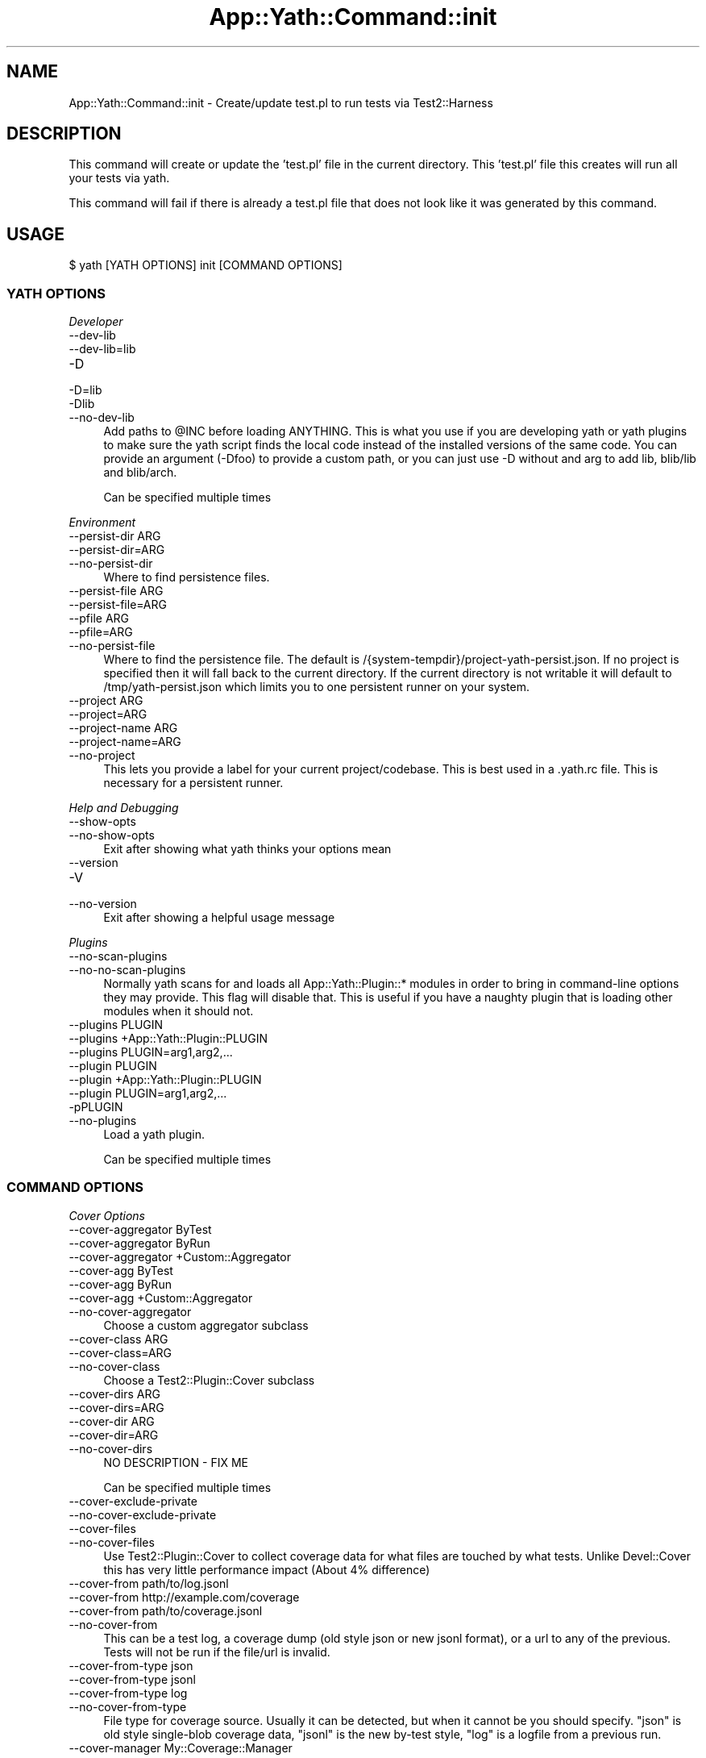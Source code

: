 .\" -*- mode: troff; coding: utf-8 -*-
.\" Automatically generated by Pod::Man 5.01 (Pod::Simple 3.43)
.\"
.\" Standard preamble:
.\" ========================================================================
.de Sp \" Vertical space (when we can't use .PP)
.if t .sp .5v
.if n .sp
..
.de Vb \" Begin verbatim text
.ft CW
.nf
.ne \\$1
..
.de Ve \" End verbatim text
.ft R
.fi
..
.\" \*(C` and \*(C' are quotes in nroff, nothing in troff, for use with C<>.
.ie n \{\
.    ds C` ""
.    ds C' ""
'br\}
.el\{\
.    ds C`
.    ds C'
'br\}
.\"
.\" Escape single quotes in literal strings from groff's Unicode transform.
.ie \n(.g .ds Aq \(aq
.el       .ds Aq '
.\"
.\" If the F register is >0, we'll generate index entries on stderr for
.\" titles (.TH), headers (.SH), subsections (.SS), items (.Ip), and index
.\" entries marked with X<> in POD.  Of course, you'll have to process the
.\" output yourself in some meaningful fashion.
.\"
.\" Avoid warning from groff about undefined register 'F'.
.de IX
..
.nr rF 0
.if \n(.g .if rF .nr rF 1
.if (\n(rF:(\n(.g==0)) \{\
.    if \nF \{\
.        de IX
.        tm Index:\\$1\t\\n%\t"\\$2"
..
.        if !\nF==2 \{\
.            nr % 0
.            nr F 2
.        \}
.    \}
.\}
.rr rF
.\" ========================================================================
.\"
.IX Title "App::Yath::Command::init 3"
.TH App::Yath::Command::init 3 2023-10-03 "perl v5.38.0" "User Contributed Perl Documentation"
.\" For nroff, turn off justification.  Always turn off hyphenation; it makes
.\" way too many mistakes in technical documents.
.if n .ad l
.nh
.SH NAME
App::Yath::Command::init \- Create/update test.pl to run tests via Test2::Harness
.SH DESCRIPTION
.IX Header "DESCRIPTION"
This command will create or update the 'test.pl' file in the current directory.
This 'test.pl' file this creates will run all your tests via yath.
.PP
This command will fail if there is already a test.pl file that does not look
like it was generated by this command.
.SH USAGE
.IX Header "USAGE"
.Vb 1
\&    $ yath [YATH OPTIONS] init [COMMAND OPTIONS]
.Ve
.SS "YATH OPTIONS"
.IX Subsection "YATH OPTIONS"
\fIDeveloper\fR
.IX Subsection "Developer"
.IP \-\-dev\-lib 4
.IX Item "--dev-lib"
.PD 0
.IP \-\-dev\-lib=lib 4
.IX Item "--dev-lib=lib"
.IP \-D 4
.IX Item "-D"
.IP \-D=lib 4
.IX Item "-D=lib"
.IP \-Dlib 4
.IX Item "-Dlib"
.IP \-\-no\-dev\-lib 4
.IX Item "--no-dev-lib"
.PD
Add paths to \f(CW@INC\fR before loading ANYTHING. This is what you use if you are developing yath or yath plugins to make sure the yath script finds the local code instead of the installed versions of the same code. You can provide an argument (\-Dfoo) to provide a custom path, or you can just use \-D without and arg to add lib, blib/lib and blib/arch.
.Sp
Can be specified multiple times
.PP
\fIEnvironment\fR
.IX Subsection "Environment"
.IP "\-\-persist\-dir ARG" 4
.IX Item "--persist-dir ARG"
.PD 0
.IP \-\-persist\-dir=ARG 4
.IX Item "--persist-dir=ARG"
.IP \-\-no\-persist\-dir 4
.IX Item "--no-persist-dir"
.PD
Where to find persistence files.
.IP "\-\-persist\-file ARG" 4
.IX Item "--persist-file ARG"
.PD 0
.IP \-\-persist\-file=ARG 4
.IX Item "--persist-file=ARG"
.IP "\-\-pfile ARG" 4
.IX Item "--pfile ARG"
.IP \-\-pfile=ARG 4
.IX Item "--pfile=ARG"
.IP \-\-no\-persist\-file 4
.IX Item "--no-persist-file"
.PD
Where to find the persistence file. The default is /{system\-tempdir}/project\-yath\-persist.json. If no project is specified then it will fall back to the current directory. If the current directory is not writable it will default to /tmp/yath\-persist.json which limits you to one persistent runner on your system.
.IP "\-\-project ARG" 4
.IX Item "--project ARG"
.PD 0
.IP \-\-project=ARG 4
.IX Item "--project=ARG"
.IP "\-\-project\-name ARG" 4
.IX Item "--project-name ARG"
.IP \-\-project\-name=ARG 4
.IX Item "--project-name=ARG"
.IP \-\-no\-project 4
.IX Item "--no-project"
.PD
This lets you provide a label for your current project/codebase. This is best used in a .yath.rc file. This is necessary for a persistent runner.
.PP
\fIHelp and Debugging\fR
.IX Subsection "Help and Debugging"
.IP \-\-show\-opts 4
.IX Item "--show-opts"
.PD 0
.IP \-\-no\-show\-opts 4
.IX Item "--no-show-opts"
.PD
Exit after showing what yath thinks your options mean
.IP \-\-version 4
.IX Item "--version"
.PD 0
.IP \-V 4
.IX Item "-V"
.IP \-\-no\-version 4
.IX Item "--no-version"
.PD
Exit after showing a helpful usage message
.PP
\fIPlugins\fR
.IX Subsection "Plugins"
.IP \-\-no\-scan\-plugins 4
.IX Item "--no-scan-plugins"
.PD 0
.IP \-\-no\-no\-scan\-plugins 4
.IX Item "--no-no-scan-plugins"
.PD
Normally yath scans for and loads all App::Yath::Plugin::* modules in order to bring in command-line options they may provide. This flag will disable that. This is useful if you have a naughty plugin that is loading other modules when it should not.
.IP "\-\-plugins PLUGIN" 4
.IX Item "--plugins PLUGIN"
.PD 0
.IP "\-\-plugins +App::Yath::Plugin::PLUGIN" 4
.IX Item "--plugins +App::Yath::Plugin::PLUGIN"
.IP "\-\-plugins PLUGIN=arg1,arg2,..." 4
.IX Item "--plugins PLUGIN=arg1,arg2,..."
.IP "\-\-plugin PLUGIN" 4
.IX Item "--plugin PLUGIN"
.IP "\-\-plugin +App::Yath::Plugin::PLUGIN" 4
.IX Item "--plugin +App::Yath::Plugin::PLUGIN"
.IP "\-\-plugin PLUGIN=arg1,arg2,..." 4
.IX Item "--plugin PLUGIN=arg1,arg2,..."
.IP \-pPLUGIN 4
.IX Item "-pPLUGIN"
.IP \-\-no\-plugins 4
.IX Item "--no-plugins"
.PD
Load a yath plugin.
.Sp
Can be specified multiple times
.SS "COMMAND OPTIONS"
.IX Subsection "COMMAND OPTIONS"
\fICover Options\fR
.IX Subsection "Cover Options"
.IP "\-\-cover\-aggregator ByTest" 4
.IX Item "--cover-aggregator ByTest"
.PD 0
.IP "\-\-cover\-aggregator ByRun" 4
.IX Item "--cover-aggregator ByRun"
.IP "\-\-cover\-aggregator +Custom::Aggregator" 4
.IX Item "--cover-aggregator +Custom::Aggregator"
.IP "\-\-cover\-agg ByTest" 4
.IX Item "--cover-agg ByTest"
.IP "\-\-cover\-agg ByRun" 4
.IX Item "--cover-agg ByRun"
.IP "\-\-cover\-agg +Custom::Aggregator" 4
.IX Item "--cover-agg +Custom::Aggregator"
.IP \-\-no\-cover\-aggregator 4
.IX Item "--no-cover-aggregator"
.PD
Choose a custom aggregator subclass
.IP "\-\-cover\-class ARG" 4
.IX Item "--cover-class ARG"
.PD 0
.IP \-\-cover\-class=ARG 4
.IX Item "--cover-class=ARG"
.IP \-\-no\-cover\-class 4
.IX Item "--no-cover-class"
.PD
Choose a Test2::Plugin::Cover subclass
.IP "\-\-cover\-dirs ARG" 4
.IX Item "--cover-dirs ARG"
.PD 0
.IP \-\-cover\-dirs=ARG 4
.IX Item "--cover-dirs=ARG"
.IP "\-\-cover\-dir ARG" 4
.IX Item "--cover-dir ARG"
.IP \-\-cover\-dir=ARG 4
.IX Item "--cover-dir=ARG"
.IP \-\-no\-cover\-dirs 4
.IX Item "--no-cover-dirs"
.PD
NO DESCRIPTION \- FIX ME
.Sp
Can be specified multiple times
.IP \-\-cover\-exclude\-private 4
.IX Item "--cover-exclude-private"
.PD 0
.IP \-\-no\-cover\-exclude\-private 4
.IX Item "--no-cover-exclude-private"
.IP \-\-cover\-files 4
.IX Item "--cover-files"
.IP \-\-no\-cover\-files 4
.IX Item "--no-cover-files"
.PD
Use Test2::Plugin::Cover to collect coverage data for what files are touched by what tests. Unlike Devel::Cover this has very little performance impact (About 4% difference)
.IP "\-\-cover\-from path/to/log.jsonl" 4
.IX Item "--cover-from path/to/log.jsonl"
.PD 0
.IP "\-\-cover\-from http://example.com/coverage" 4
.IX Item "--cover-from http://example.com/coverage"
.IP "\-\-cover\-from path/to/coverage.jsonl" 4
.IX Item "--cover-from path/to/coverage.jsonl"
.IP \-\-no\-cover\-from 4
.IX Item "--no-cover-from"
.PD
This can be a test log, a coverage dump (old style json or new jsonl format), or a url to any of the previous. Tests will not be run if the file/url is invalid.
.IP "\-\-cover\-from\-type json" 4
.IX Item "--cover-from-type json"
.PD 0
.IP "\-\-cover\-from\-type jsonl" 4
.IX Item "--cover-from-type jsonl"
.IP "\-\-cover\-from\-type log" 4
.IX Item "--cover-from-type log"
.IP \-\-no\-cover\-from\-type 4
.IX Item "--no-cover-from-type"
.PD
File type for coverage source. Usually it can be detected, but when it cannot be you should specify. "json" is old style single-blob coverage data, "jsonl" is the new by-test style, "log" is a logfile from a previous run.
.IP "\-\-cover\-manager My::Coverage::Manager" 4
.IX Item "--cover-manager My::Coverage::Manager"
.PD 0
.IP \-\-no\-cover\-manager 4
.IX Item "--no-cover-manager"
.PD
Coverage 'from' manager to use when coverage data does not provide one
.IP "\-\-cover\-maybe\-from path/to/log.jsonl" 4
.IX Item "--cover-maybe-from path/to/log.jsonl"
.PD 0
.IP "\-\-cover\-maybe\-from http://example.com/coverage" 4
.IX Item "--cover-maybe-from http://example.com/coverage"
.IP "\-\-cover\-maybe\-from path/to/coverage.jsonl" 4
.IX Item "--cover-maybe-from path/to/coverage.jsonl"
.IP \-\-no\-cover\-maybe\-from 4
.IX Item "--no-cover-maybe-from"
.PD
This can be a test log, a coverage dump (old style json or new jsonl format), or a url to any of the previous. Tests will coninue if even if the coverage file/url is invalid.
.IP "\-\-cover\-maybe\-from\-type json" 4
.IX Item "--cover-maybe-from-type json"
.PD 0
.IP "\-\-cover\-maybe\-from\-type jsonl" 4
.IX Item "--cover-maybe-from-type jsonl"
.IP "\-\-cover\-maybe\-from\-type log" 4
.IX Item "--cover-maybe-from-type log"
.IP \-\-no\-cover\-maybe\-from\-type 4
.IX Item "--no-cover-maybe-from-type"
.PD
Same as "from_type" but for "maybe_from". Defaults to "from_type" if that is specified, otherwise auto-detect
.IP \-\-cover\-metrics 4
.IX Item "--cover-metrics"
.PD 0
.IP \-\-no\-cover\-metrics 4
.IX Item "--no-cover-metrics"
.IP "\-\-cover\-types ARG" 4
.IX Item "--cover-types ARG"
.IP \-\-cover\-types=ARG 4
.IX Item "--cover-types=ARG"
.IP "\-\-cover\-type ARG" 4
.IX Item "--cover-type ARG"
.IP \-\-cover\-type=ARG 4
.IX Item "--cover-type=ARG"
.IP \-\-no\-cover\-types 4
.IX Item "--no-cover-types"
.PD
NO DESCRIPTION \- FIX ME
.Sp
Can be specified multiple times
.IP \-\-cover\-write 4
.IX Item "--cover-write"
.PD 0
.IP \-\-cover\-write=coverage.jsonl 4
.IX Item "--cover-write=coverage.jsonl"
.IP \-\-cover\-write=coverage.json 4
.IX Item "--cover-write=coverage.json"
.IP \-\-no\-cover\-write 4
.IX Item "--no-cover-write"
.PD
Create a json or jsonl file of all coverage data seen during the run (This implies \-\-cover\-files).
.PP
\fIGit Options\fR
.IX Subsection "Git Options"
.IP "\-\-git\-change\-base master" 4
.IX Item "--git-change-base master"
.PD 0
.IP "\-\-git\-change\-base HEAD^" 4
.IX Item "--git-change-base HEAD^"
.IP "\-\-git\-change\-base df22abe4" 4
.IX Item "--git-change-base df22abe4"
.IP \-\-no\-git\-change\-base 4
.IX Item "--no-git-change-base"
.PD
Find files changed by all commits in the current branch from most recent stopping when a commit is found that is also present in the history of the branch/commit specified as the change base.
.PP
\fIHelp and Debugging\fR
.IX Subsection "Help and Debugging"
.IP \-\-dummy 4
.IX Item "--dummy"
.PD 0
.IP \-d 4
.IX Item "-d"
.IP \-\-no\-dummy 4
.IX Item "--no-dummy"
.PD
Dummy run, do not actually execute anything
.Sp
Can also be set with the following environment variables: \f(CW\*(C`T2_HARNESS_DUMMY\*(C'\fR
.IP \-\-help 4
.IX Item "--help"
.PD 0
.IP \-h 4
.IX Item "-h"
.IP \-\-no\-help 4
.IX Item "--no-help"
.PD
exit after showing help information
.IP \-\-interactive 4
.IX Item "--interactive"
.PD 0
.IP \-i 4
.IX Item "-i"
.IP \-\-no\-interactive 4
.IX Item "--no-interactive"
.PD
Use interactive mode, 1 test at a time, stdin forwarded to it
.IP \-\-keep\-dirs 4
.IX Item "--keep-dirs"
.PD 0
.IP \-\-keep_dir 4
.IX Item "--keep_dir"
.IP \-k 4
.IX Item "-k"
.IP \-\-no\-keep\-dirs 4
.IX Item "--no-keep-dirs"
.PD
Do not delete directories when done. This is useful if you want to inspect the directories used for various commands.
.IP "\-\-procname\-prefix ARG" 4
.IX Item "--procname-prefix ARG"
.PD 0
.IP \-\-procname\-prefix=ARG 4
.IX Item "--procname-prefix=ARG"
.IP \-\-no\-procname\-prefix 4
.IX Item "--no-procname-prefix"
.PD
Add a prefix to all proc names (as seen by ps).
.PP
\fIYathUI Options\fR
.IX Subsection "YathUI Options"
.IP "\-\-yathui\-api\-key ARG" 4
.IX Item "--yathui-api-key ARG"
.PD 0
.IP \-\-yathui\-api\-key=ARG 4
.IX Item "--yathui-api-key=ARG"
.IP \-\-no\-yathui\-api\-key 4
.IX Item "--no-yathui-api-key"
.PD
Yath-UI API key. This is not necessary if your Yath-UI instance is set to single-user
.IP \-\-yathui\-db 4
.IX Item "--yathui-db"
.PD 0
.IP \-\-no\-yathui\-db 4
.IX Item "--no-yathui-db"
.PD
Add the YathUI DB renderer in addition to other renderers
.IP \-\-yathui\-grace 4
.IX Item "--yathui-grace"
.PD 0
.IP \-\-no\-yathui\-grace 4
.IX Item "--no-yathui-grace"
.PD
If yath cannot connect to yath-ui it normally throws an error, use this to make it fail gracefully. You get a warning, but things keep going.
.IP "\-\-yathui\-long\-duration 10" 4
.IX Item "--yathui-long-duration 10"
.PD 0
.IP \-\-no\-yathui\-long\-duration 4
.IX Item "--no-yathui-long-duration"
.PD
Minimum duration length (seconds) before a test goes from MEDIUM to LONG
.IP "\-\-yathui\-medium\-duration 5" 4
.IX Item "--yathui-medium-duration 5"
.PD 0
.IP \-\-no\-yathui\-medium\-duration 4
.IX Item "--no-yathui-medium-duration"
.PD
Minimum duration length (seconds) before a test goes from SHORT to MEDIUM
.IP "\-\-yathui\-mode summary" 4
.IX Item "--yathui-mode summary"
.PD 0
.IP "\-\-yathui\-mode qvf" 4
.IX Item "--yathui-mode qvf"
.IP "\-\-yathui\-mode qvfd" 4
.IX Item "--yathui-mode qvfd"
.IP "\-\-yathui\-mode complete" 4
.IX Item "--yathui-mode complete"
.IP \-\-no\-yathui\-mode 4
.IX Item "--no-yathui-mode"
.PD
Set the upload mode (default 'qvfd')
.IP \-\-yathui\-only 4
.IX Item "--yathui-only"
.PD 0
.IP \-\-no\-yathui\-only 4
.IX Item "--no-yathui-only"
.PD
Only use the YathUI renderer
.IP \-\-yathui\-only\-db 4
.IX Item "--yathui-only-db"
.PD 0
.IP \-\-no\-yathui\-only\-db 4
.IX Item "--no-yathui-only-db"
.PD
Only use the YathUI DB renderer
.IP "\-\-yathui\-port 8080" 4
.IX Item "--yathui-port 8080"
.PD 0
.IP \-\-no\-yathui\-port 4
.IX Item "--no-yathui-port"
.PD
Port to use when running a local server
.IP "\-\-yathui\-port\-command get_port.sh" 4
.IX Item "--yathui-port-command get_port.sh"
.PD 0
.IP "\-\-yathui\-port\-command get_port.sh \-\-pid $$" 4
.IX Item "--yathui-port-command get_port.sh --pid $$"
.IP \-\-no\-yathui\-port\-command 4
.IX Item "--no-yathui-port-command"
.PD
Use a command to get a port number. "$$" will be replaced with the PID of the yath process
.IP "\-\-yathui\-project ARG" 4
.IX Item "--yathui-project ARG"
.PD 0
.IP \-\-yathui\-project=ARG 4
.IX Item "--yathui-project=ARG"
.IP \-\-no\-yathui\-project 4
.IX Item "--no-yathui-project"
.PD
The Yath-UI project for your test results
.IP \-\-yathui\-render 4
.IX Item "--yathui-render"
.PD 0
.IP \-\-no\-yathui\-render 4
.IX Item "--no-yathui-render"
.PD
Add the YathUI renderer in addition to other renderers
.IP \-\-yathui\-resources 4
.IX Item "--yathui-resources"
.PD 0
.IP \-\-yathui\-resources=5 4
.IX Item "--yathui-resources=5"
.IP \-\-no\-yathui\-resources 4
.IX Item "--no-yathui-resources"
.PD
Send resource info (for supported resources) to yathui at the specified interval in seconds (5 if not specified)
.IP \-\-yathui\-retry 4
.IX Item "--yathui-retry"
.PD 0
.IP \-\-no\-yathui\-retry 4
.IX Item "--no-yathui-retry"
.PD
How many times to try an operation before giving up
.Sp
Can be specified multiple times
.IP "\-\-yathui\-schema PostgreSQL" 4
.IX Item "--yathui-schema PostgreSQL"
.PD 0
.IP "\-\-yathui\-schema MySQL" 4
.IX Item "--yathui-schema MySQL"
.IP "\-\-yathui\-schema MySQL56" 4
.IX Item "--yathui-schema MySQL56"
.IP \-\-no\-yathui\-schema 4
.IX Item "--no-yathui-schema"
.PD
What type of DB/schema to use when using a temporary database
.IP "\-\-yathui\-url http://my\-yath\-ui.com/..." 4
.IX Item "--yathui-url http://my-yath-ui.com/..."
.PD 0
.IP "\-\-uri http://my\-yath\-ui.com/..." 4
.IX Item "--uri http://my-yath-ui.com/..."
.IP \-\-no\-yathui\-url 4
.IX Item "--no-yathui-url"
.PD
Yath-UI url
.IP "\-\-yathui\-user ARG" 4
.IX Item "--yathui-user ARG"
.PD 0
.IP \-\-yathui\-user=ARG 4
.IX Item "--yathui-user=ARG"
.IP \-\-no\-yathui\-user 4
.IX Item "--no-yathui-user"
.PD
Username to attach to the data sent to the db
.IP "\-\-yathui\-db\-buffering none" 4
.IX Item "--yathui-db-buffering none"
.PD 0
.IP "\-\-yathui\-db\-buffering job" 4
.IX Item "--yathui-db-buffering job"
.IP "\-\-yathui\-db\-buffering diag" 4
.IX Item "--yathui-db-buffering diag"
.IP "\-\-yathui\-db\-buffering run" 4
.IX Item "--yathui-db-buffering run"
.IP \-\-no\-yathui\-db\-buffering 4
.IX Item "--no-yathui-db-buffering"
.PD
Type of buffering to use, if "none" then events are written to the db one at a time, which is SLOW
.IP "\-\-yathui\-db\-config ARG" 4
.IX Item "--yathui-db-config ARG"
.PD 0
.IP \-\-yathui\-db\-config=ARG 4
.IX Item "--yathui-db-config=ARG"
.IP \-\-no\-yathui\-db\-config 4
.IX Item "--no-yathui-db-config"
.PD
Module that implements 'MODULE\->yath_ui_config(%params)' which should return a Test2::Harness::UI::Config instance.
.IP \-\-yathui\-db\-coverage 4
.IX Item "--yathui-db-coverage"
.PD 0
.IP \-\-no\-yathui\-db\-coverage 4
.IX Item "--no-yathui-db-coverage"
.PD
Pull coverage data directly from the database (default: off)
.IP "\-\-yathui\-db\-driver Pg" 4
.IX Item "--yathui-db-driver Pg"
.PD 0
.IP \-\-yathui\-db\-drivermysql 4
.IX Item "--yathui-db-drivermysql"
.IP \-\-yathui\-db\-driverMariaDB 4
.IX Item "--yathui-db-driverMariaDB"
.IP \-\-no\-yathui\-db\-driver 4
.IX Item "--no-yathui-db-driver"
.PD
DBI Driver to use
.IP "\-\-yathui\-db\-dsn ARG" 4
.IX Item "--yathui-db-dsn ARG"
.PD 0
.IP \-\-yathui\-db\-dsn=ARG 4
.IX Item "--yathui-db-dsn=ARG"
.IP \-\-no\-yathui\-db\-dsn 4
.IX Item "--no-yathui-db-dsn"
.PD
DSN to use when connecting to the db
.IP "\-\-yathui\-db\-duration\-limit ARG" 4
.IX Item "--yathui-db-duration-limit ARG"
.PD 0
.IP \-\-yathui\-db\-duration\-limit=ARG 4
.IX Item "--yathui-db-duration-limit=ARG"
.IP \-\-no\-yathui\-db\-duration\-limit 4
.IX Item "--no-yathui-db-duration-limit"
.PD
Limit the number of runs to look at for durations data (default: 10)
.IP \-\-yathui\-db\-durations 4
.IX Item "--yathui-db-durations"
.PD 0
.IP \-\-no\-yathui\-db\-durations 4
.IX Item "--no-yathui-db-durations"
.PD
Pull duration data directly from the database (default: off)
.IP "\-\-yathui\-db\-flush\-interval 2" 4
.IX Item "--yathui-db-flush-interval 2"
.PD 0
.IP "\-\-yathui\-db\-flush\-interval 1.5" 4
.IX Item "--yathui-db-flush-interval 1.5"
.IP \-\-no\-yathui\-db\-flush\-interval 4
.IX Item "--no-yathui-db-flush-interval"
.PD
When buffering DB writes, force a flush when an event is recieved at least N seconds after the last flush.
.IP "\-\-yathui\-db\-host ARG" 4
.IX Item "--yathui-db-host ARG"
.PD 0
.IP \-\-yathui\-db\-host=ARG 4
.IX Item "--yathui-db-host=ARG"
.IP \-\-no\-yathui\-db\-host 4
.IX Item "--no-yathui-db-host"
.PD
hostname to use when connecting to the db
.IP "\-\-yathui\-db\-name ARG" 4
.IX Item "--yathui-db-name ARG"
.PD 0
.IP \-\-yathui\-db\-name=ARG 4
.IX Item "--yathui-db-name=ARG"
.IP \-\-no\-yathui\-db\-name 4
.IX Item "--no-yathui-db-name"
.PD
Name of the database to use for yathui
.IP "\-\-yathui\-db\-pass ARG" 4
.IX Item "--yathui-db-pass ARG"
.PD 0
.IP \-\-yathui\-db\-pass=ARG 4
.IX Item "--yathui-db-pass=ARG"
.IP \-\-no\-yathui\-db\-pass 4
.IX Item "--no-yathui-db-pass"
.PD
Password to use when connecting to the db
.IP "\-\-yathui\-db\-port ARG" 4
.IX Item "--yathui-db-port ARG"
.PD 0
.IP \-\-yathui\-db\-port=ARG 4
.IX Item "--yathui-db-port=ARG"
.IP \-\-no\-yathui\-db\-port 4
.IX Item "--no-yathui-db-port"
.PD
port to use when connecting to the db
.IP "\-\-yathui\-db\-publisher ARG" 4
.IX Item "--yathui-db-publisher ARG"
.PD 0
.IP \-\-yathui\-db\-publisher=ARG 4
.IX Item "--yathui-db-publisher=ARG"
.IP \-\-no\-yathui\-db\-publisher 4
.IX Item "--no-yathui-db-publisher"
.PD
When using coverage or duration data, only use data uploaded by this user
.IP "\-\-yathui\-db\-socket ARG" 4
.IX Item "--yathui-db-socket ARG"
.PD 0
.IP \-\-yathui\-db\-socket=ARG 4
.IX Item "--yathui-db-socket=ARG"
.IP \-\-no\-yathui\-db\-socket 4
.IX Item "--no-yathui-db-socket"
.PD
socket to use when connecting to the db
.IP "\-\-yathui\-db\-user ARG" 4
.IX Item "--yathui-db-user ARG"
.PD 0
.IP \-\-yathui\-db\-user=ARG 4
.IX Item "--yathui-db-user=ARG"
.IP \-\-no\-yathui\-db\-user 4
.IX Item "--no-yathui-db-user"
.PD
Username to use when connecting to the db
.SH SOURCE
.IX Header "SOURCE"
The source code repository for Test2\-Harness can be found at
\&\fIhttp://github.com/Test\-More/Test2\-Harness/\fR.
.SH MAINTAINERS
.IX Header "MAINTAINERS"
.IP "Chad Granum <exodist@cpan.org>" 4
.IX Item "Chad Granum <exodist@cpan.org>"
.SH AUTHORS
.IX Header "AUTHORS"
.PD 0
.IP "Chad Granum <exodist@cpan.org>" 4
.IX Item "Chad Granum <exodist@cpan.org>"
.PD
.SH COPYRIGHT
.IX Header "COPYRIGHT"
Copyright 2023 Chad Granum <exodist7@gmail.com>.
.PP
This program is free software; you can redistribute it and/or
modify it under the same terms as Perl itself.
.PP
See \fIhttp://dev.perl.org/licenses/\fR
